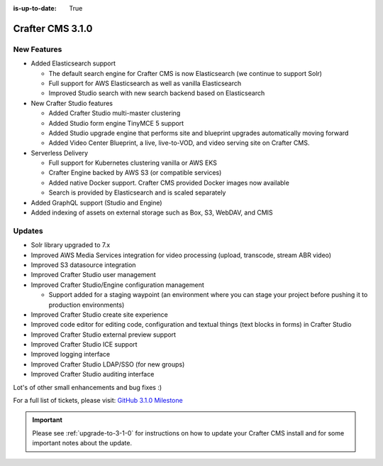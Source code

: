 :is-up-to-date: True

-----------------
Crafter CMS 3.1.0
-----------------

^^^^^^^^^^^^
New Features
^^^^^^^^^^^^

* Added Elasticsearch support

  - The default search engine for Crafter CMS is now Elasticsearch (we continue to support Solr)
  - Full support for AWS Elasticsearch as well as vanilla Elasticsearch
  - Improved Studio search with new search backend based on Elasticsearch

* New Crafter Studio features

  - Added Crafter Studio multi-master clustering
  - Added Studio form engine TinyMCE 5 support
  - Added Studio upgrade engine that performs site and blueprint upgrades automatically moving forward
  - Added Video Center Blueprint, a live, live-to-VOD, and video serving site on Crafter CMS.

* Serverless Delivery

  - Full support for Kubernetes clustering vanilla or AWS EKS
  - Crafter Engine backed by AWS S3 (or compatible services)
  - Added native Docker support.  Crafter CMS provided Docker images now available
  - Search is provided by Elasticsearch and is scaled separately

* Added GraphQL support (Studio and Engine)

* Added indexing of assets on external storage such as Box, S3, WebDAV, and CMIS


^^^^^^^
Updates
^^^^^^^

* Solr library upgraded to 7.x
* Improved AWS Media Services integration for video processing (upload, transcode, stream ABR video)
* Improved S3 datasource integration
* Improved Crafter Studio user management
* Improved Crafter Studio/Engine configuration management

  - Support added for a staging waypoint (an environment where you can stage your project before pushing it to production environments)

* Improved Crafter Studio create site experience
* Improved code editor for editing code, configuration and textual things (text blocks in forms) in Crafter Studio
* Improved Crafter Studio external preview support
* Improved Crafter Studio ICE support
* Improved logging interface
* Improved Crafter Studio LDAP/SSO (for new groups)
* Improved Crafter Studio auditing interface


Lot's of other small enhancements and bug fixes :)

For a full list of tickets, please visit: `GitHub 3.1.0 Milestone <https://github.com/craftercms/craftercms/milestone/12?closed=1>`_

.. important::

    Please see :ref:`upgrade-to-3-1-0` for instructions on how to update your Crafter CMS install and for some important notes about the update.